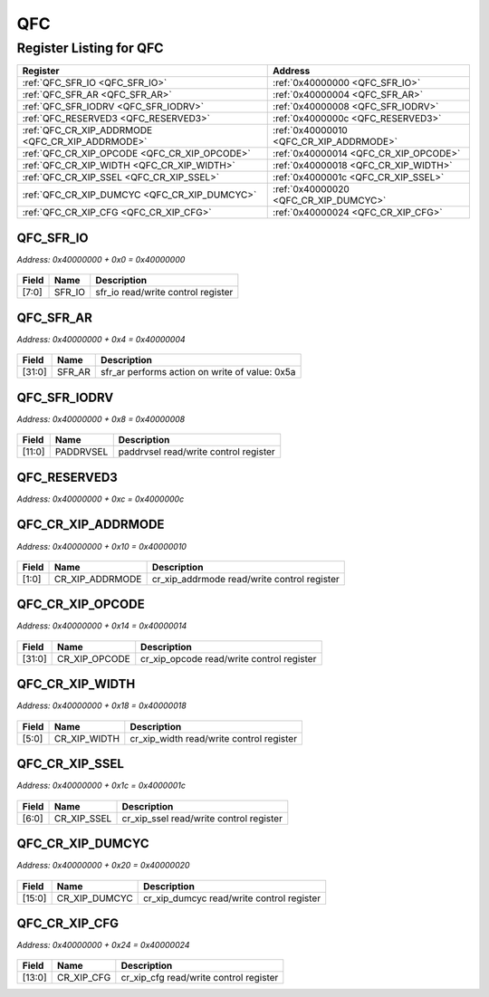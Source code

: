 QFC
===

Register Listing for QFC
------------------------

+--------------------------------------------------+-----------------------------------------+
| Register                                         | Address                                 |
+==================================================+=========================================+
| :ref:`QFC_SFR_IO <QFC_SFR_IO>`                   | :ref:`0x40000000 <QFC_SFR_IO>`          |
+--------------------------------------------------+-----------------------------------------+
| :ref:`QFC_SFR_AR <QFC_SFR_AR>`                   | :ref:`0x40000004 <QFC_SFR_AR>`          |
+--------------------------------------------------+-----------------------------------------+
| :ref:`QFC_SFR_IODRV <QFC_SFR_IODRV>`             | :ref:`0x40000008 <QFC_SFR_IODRV>`       |
+--------------------------------------------------+-----------------------------------------+
| :ref:`QFC_RESERVED3 <QFC_RESERVED3>`             | :ref:`0x4000000c <QFC_RESERVED3>`       |
+--------------------------------------------------+-----------------------------------------+
| :ref:`QFC_CR_XIP_ADDRMODE <QFC_CR_XIP_ADDRMODE>` | :ref:`0x40000010 <QFC_CR_XIP_ADDRMODE>` |
+--------------------------------------------------+-----------------------------------------+
| :ref:`QFC_CR_XIP_OPCODE <QFC_CR_XIP_OPCODE>`     | :ref:`0x40000014 <QFC_CR_XIP_OPCODE>`   |
+--------------------------------------------------+-----------------------------------------+
| :ref:`QFC_CR_XIP_WIDTH <QFC_CR_XIP_WIDTH>`       | :ref:`0x40000018 <QFC_CR_XIP_WIDTH>`    |
+--------------------------------------------------+-----------------------------------------+
| :ref:`QFC_CR_XIP_SSEL <QFC_CR_XIP_SSEL>`         | :ref:`0x4000001c <QFC_CR_XIP_SSEL>`     |
+--------------------------------------------------+-----------------------------------------+
| :ref:`QFC_CR_XIP_DUMCYC <QFC_CR_XIP_DUMCYC>`     | :ref:`0x40000020 <QFC_CR_XIP_DUMCYC>`   |
+--------------------------------------------------+-----------------------------------------+
| :ref:`QFC_CR_XIP_CFG <QFC_CR_XIP_CFG>`           | :ref:`0x40000024 <QFC_CR_XIP_CFG>`      |
+--------------------------------------------------+-----------------------------------------+

QFC_SFR_IO
^^^^^^^^^^

`Address: 0x40000000 + 0x0 = 0x40000000`


    .. wavedrom::
        :caption: QFC_SFR_IO

        {
            "reg": [
                {"name": "sfr_io",  "bits": 8},
                {"bits": 24}
            ], "config": {"hspace": 400, "bits": 32, "lanes": 1 }, "options": {"hspace": 400, "bits": 32, "lanes": 1}
        }


+-------+--------+------------------------------------+
| Field | Name   | Description                        |
+=======+========+====================================+
| [7:0] | SFR_IO | sfr_io read/write control register |
+-------+--------+------------------------------------+

QFC_SFR_AR
^^^^^^^^^^

`Address: 0x40000000 + 0x4 = 0x40000004`


    .. wavedrom::
        :caption: QFC_SFR_AR

        {
            "reg": [
                {"name": "sfr_ar",  "type": 4, "bits": 32}
            ], "config": {"hspace": 400, "bits": 32, "lanes": 1 }, "options": {"hspace": 400, "bits": 32, "lanes": 1}
        }


+--------+--------+------------------------------------------------+
| Field  | Name   | Description                                    |
+========+========+================================================+
| [31:0] | SFR_AR | sfr_ar performs action on write of value: 0x5a |
+--------+--------+------------------------------------------------+

QFC_SFR_IODRV
^^^^^^^^^^^^^

`Address: 0x40000000 + 0x8 = 0x40000008`


    .. wavedrom::
        :caption: QFC_SFR_IODRV

        {
            "reg": [
                {"name": "paddrvsel",  "bits": 12},
                {"bits": 20}
            ], "config": {"hspace": 400, "bits": 32, "lanes": 1 }, "options": {"hspace": 400, "bits": 32, "lanes": 1}
        }


+--------+-----------+---------------------------------------+
| Field  | Name      | Description                           |
+========+===========+=======================================+
| [11:0] | PADDRVSEL | paddrvsel read/write control register |
+--------+-----------+---------------------------------------+

QFC_RESERVED3
^^^^^^^^^^^^^

`Address: 0x40000000 + 0xc = 0x4000000c`


    .. wavedrom::
        :caption: QFC_RESERVED3

        {
            "reg": [
                {"name": "reserved3", "bits": 1},
                {"bits": 31},
            ], "config": {"hspace": 400, "bits": 32, "lanes": 4 }, "options": {"hspace": 400, "bits": 32, "lanes": 4}
        }


QFC_CR_XIP_ADDRMODE
^^^^^^^^^^^^^^^^^^^

`Address: 0x40000000 + 0x10 = 0x40000010`


    .. wavedrom::
        :caption: QFC_CR_XIP_ADDRMODE

        {
            "reg": [
                {"name": "cr_xip_addrmode",  "bits": 2},
                {"bits": 30}
            ], "config": {"hspace": 400, "bits": 32, "lanes": 4 }, "options": {"hspace": 400, "bits": 32, "lanes": 4}
        }


+-------+-----------------+---------------------------------------------+
| Field | Name            | Description                                 |
+=======+=================+=============================================+
| [1:0] | CR_XIP_ADDRMODE | cr_xip_addrmode read/write control register |
+-------+-----------------+---------------------------------------------+

QFC_CR_XIP_OPCODE
^^^^^^^^^^^^^^^^^

`Address: 0x40000000 + 0x14 = 0x40000014`


    .. wavedrom::
        :caption: QFC_CR_XIP_OPCODE

        {
            "reg": [
                {"name": "cr_xip_opcode",  "bits": 32}
            ], "config": {"hspace": 400, "bits": 32, "lanes": 1 }, "options": {"hspace": 400, "bits": 32, "lanes": 1}
        }


+--------+---------------+-------------------------------------------+
| Field  | Name          | Description                               |
+========+===============+===========================================+
| [31:0] | CR_XIP_OPCODE | cr_xip_opcode read/write control register |
+--------+---------------+-------------------------------------------+

QFC_CR_XIP_WIDTH
^^^^^^^^^^^^^^^^

`Address: 0x40000000 + 0x18 = 0x40000018`


    .. wavedrom::
        :caption: QFC_CR_XIP_WIDTH

        {
            "reg": [
                {"name": "cr_xip_width",  "bits": 6},
                {"bits": 26}
            ], "config": {"hspace": 400, "bits": 32, "lanes": 4 }, "options": {"hspace": 400, "bits": 32, "lanes": 4}
        }


+-------+--------------+------------------------------------------+
| Field | Name         | Description                              |
+=======+==============+==========================================+
| [5:0] | CR_XIP_WIDTH | cr_xip_width read/write control register |
+-------+--------------+------------------------------------------+

QFC_CR_XIP_SSEL
^^^^^^^^^^^^^^^

`Address: 0x40000000 + 0x1c = 0x4000001c`


    .. wavedrom::
        :caption: QFC_CR_XIP_SSEL

        {
            "reg": [
                {"name": "cr_xip_ssel",  "bits": 7},
                {"bits": 25}
            ], "config": {"hspace": 400, "bits": 32, "lanes": 4 }, "options": {"hspace": 400, "bits": 32, "lanes": 4}
        }


+-------+-------------+-----------------------------------------+
| Field | Name        | Description                             |
+=======+=============+=========================================+
| [6:0] | CR_XIP_SSEL | cr_xip_ssel read/write control register |
+-------+-------------+-----------------------------------------+

QFC_CR_XIP_DUMCYC
^^^^^^^^^^^^^^^^^

`Address: 0x40000000 + 0x20 = 0x40000020`


    .. wavedrom::
        :caption: QFC_CR_XIP_DUMCYC

        {
            "reg": [
                {"name": "cr_xip_dumcyc",  "bits": 16},
                {"bits": 16}
            ], "config": {"hspace": 400, "bits": 32, "lanes": 1 }, "options": {"hspace": 400, "bits": 32, "lanes": 1}
        }


+--------+---------------+-------------------------------------------+
| Field  | Name          | Description                               |
+========+===============+===========================================+
| [15:0] | CR_XIP_DUMCYC | cr_xip_dumcyc read/write control register |
+--------+---------------+-------------------------------------------+

QFC_CR_XIP_CFG
^^^^^^^^^^^^^^

`Address: 0x40000000 + 0x24 = 0x40000024`


    .. wavedrom::
        :caption: QFC_CR_XIP_CFG

        {
            "reg": [
                {"name": "cr_xip_cfg",  "bits": 14},
                {"bits": 18}
            ], "config": {"hspace": 400, "bits": 32, "lanes": 1 }, "options": {"hspace": 400, "bits": 32, "lanes": 1}
        }


+--------+------------+----------------------------------------+
| Field  | Name       | Description                            |
+========+============+========================================+
| [13:0] | CR_XIP_CFG | cr_xip_cfg read/write control register |
+--------+------------+----------------------------------------+

